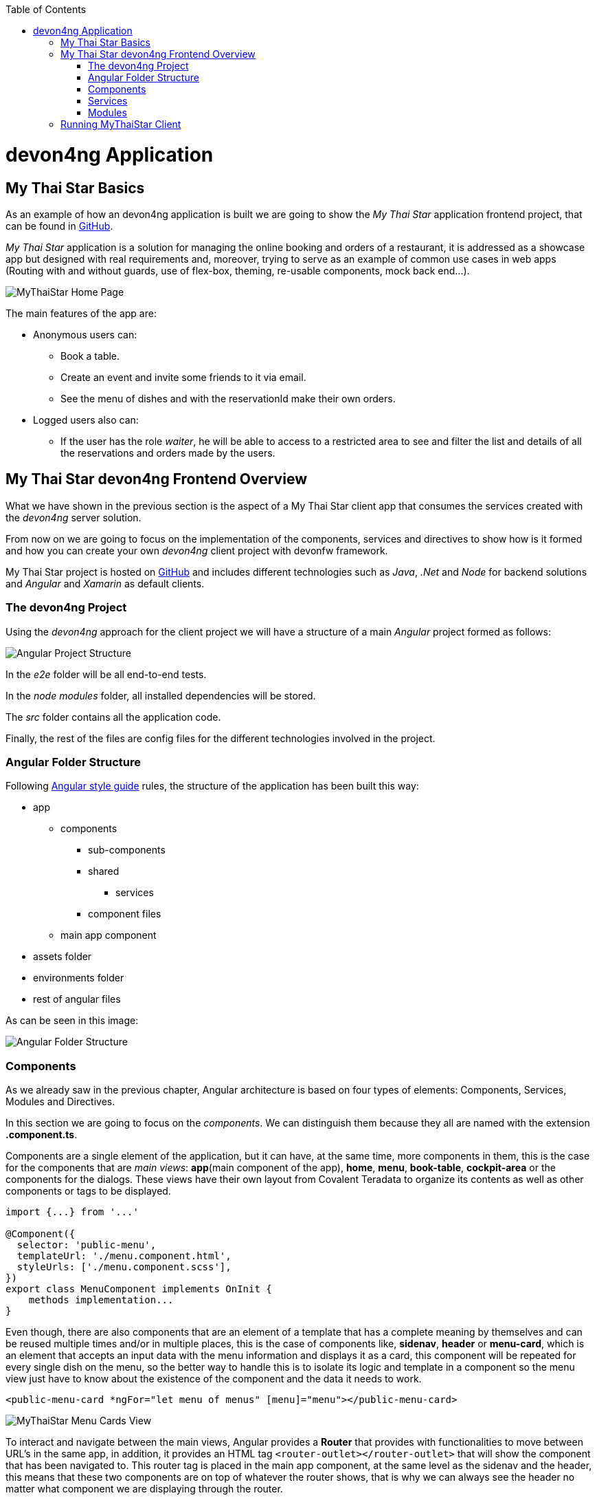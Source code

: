 :toc: macro
toc::[]
:idprefix:
:idseparator: -
ifdef::env-github[]
:tip-caption: :bulb:
:note-caption: :information_source:
:important-caption: :heavy_exclamation_mark:
:caution-caption: :fire:
:warning-caption: :warning:
endif::[]

= devon4ng Application

== My Thai Star Basics
As an example of how an devon4ng application is built we are going to show the _My Thai Star_ application frontend project, that can be found in https://github.com/devonfw/my-thai-star[GitHub].

_My Thai Star_ application is a solution for managing the online booking and orders of a restaurant, it is addressed as a showcase app but designed with real requirements and, moreover, trying to serve as an example of common use cases in web apps (Routing with and without guards, use of flex-box, theming, re-usable components, mock back end...).

image::images/devon4j/2.Example_app/mts.png[MyThaiStar Home Page]

The main features of the app are:

- Anonymous users can:
* Book a table.
* Create an event and invite some friends to it via email.
* See the menu of dishes and with the reservationId make their own orders.

- Logged users also can:
* If the user has the role _waiter_, he will be able to access to a restricted area to see and filter the list and details of all the reservations and orders made by the users.

== My Thai Star devon4ng Frontend Overview
What we have shown in the previous section is the aspect of a My Thai Star client app that consumes the services created with the _devon4ng_ server solution.

From now on we are going to focus on the implementation of the components, services and directives to show how is it formed and how you can create your own _devon4ng_ client project with devonfw framework.

My Thai Star project is hosted on https://github.com/devonfw/my-thai-star[GitHub] and includes different technologies such as _Java_, _.Net_ and _Node_ for backend solutions and _Angular_ and _Xamarin_ as default clients.

=== The devon4ng Project
Using the _devon4ng_ approach for the client project we will have a structure of a main _Angular_ project formed as follows:

image::images/devon4ng/2.Example_app/project_main_files.jpg[Angular Project Structure]

In the _e2e_ folder will be all end-to-end tests.

In the _node modules_ folder, all installed dependencies will be stored.

The _src_ folder contains all the application code.

Finally, the rest of the files are config files for the different technologies involved in the project.

=== Angular Folder Structure
Following https://angular.io/docs/ts/latest/guide/style-guide.html[Angular style guide] rules, the structure of the application has been built this way:

* app
** components
*** sub-components
*** shared
**** services
*** component files
** main app component
* assets folder
* environments folder
* rest of angular files

As can be seen in this image:

image::images/devon4ng/2.Example_app/app_structure.jpg[Angular Folder Structure]

=== Components
As we already saw in the previous chapter, Angular architecture is based on four types of elements: Components, Services, Modules and Directives.

In this section we are going to focus on the _components_. We can distinguish them because they all are named with the extension *.component.ts*.

Components are a single element of the application, but it can have, at the same time, more components in them, this is the case for the components that are _main views_: *app*(main component of the app), *home*, *menu*, *book-table*, *cockpit-area* or the components for the dialogs. These views have their own layout from Covalent Teradata to organize its contents as well as other components or tags to be displayed.

[source, typescript]
----
import {...} from '...'

@Component({
  selector: 'public-menu',
  templateUrl: './menu.component.html',
  styleUrls: ['./menu.component.scss'],
})
export class MenuComponent implements OnInit {
    methods implementation...
}
----

Even though, there are also components that are an element of a template that has a complete meaning by themselves and can be reused multiple times and/or in multiple places, this is the case of components like, *sidenav*, *header* or *menu-card*, which is an element that accepts an input data with the menu information and displays it as a card, this component will be repeated for every single dish on the menu, so the better way to handle this is to isolate its logic and template in a component so the menu view just have to know about the existence of the component and the data it needs to work.

[source, typescript]
----
<public-menu-card *ngFor="let menu of menus" [menu]="menu"></public-menu-card>
----

image::images/devon4ng/2.Example_app/menu_cards.jpg[MyThaiStar Menu Cards View]

To interact and navigate between the main views, Angular provides a *Router* that provides with functionalities to move between URL's in the same app, in addition, it provides an HTML tag `<router-outlet></router-outlet>` that will show the component that has been navigated to. This router tag is placed in the main app component, at the same level as the sidenav and the header, this means that these two components are on top of whatever the router shows, that is why we can always see the header no matter what component we are displaying through the router.

Also, Angular Material provides a _tab_ component, which can show content depending on which tab you clicked, but they are in the same component, an example of usage of this kind of components can be seen in the book-table view:

image::images/devon4ng/2.Example_app/book_table.jpg[MyThaiStar Book Table View]

This component view shows a card that can show an instant reservation or the creation of an event.

=== Services
Ideally, all the logic should be taken out of the component, and let there only the calls to the services and minimal script interaction. Services is where all the logic should be, including calling the server.

MyThaiStar components consume this services, as could be the price-calculator when a costumer makes an order:

image::images/devon4ng/2.Example_app/price_calculator.jpg[MyThaiStar Price Calculator]

There are two exceptional cases in MyThaiStar of services that serve with a different proposal than serve to a specific component: *Authentication and AuthGuard* and *HttpClient*.

To secure the access to waiter cockpit, which is a forbidden area to anyone who is not a waiter, MyThaiStar counts with a service of authentication and a Router Guard.

image::images/devon4ng/2.Example_app/authentication.jpg[MyThaiStar Authentication & Router Guard Service]

Guards are services that implements _CanActivate_ function which returns a Boolean indicating if the navigation is valid or forbidden. If is forbidden, the router stands still where it is, and if it is valid, it navigates correctly. The authentication service serves as a storage and a validator of certain data regarding username, role, permissions and JWT token.

HttpClient is an envelope of Http that implement the management of headers. The workflow is exact the same as the standard Http but as the project needed to incorporate a token to every call to a specific secured services, then, this token needed to be added and removed depending on call to the server, also, it has been extended to handle the error in case the token has expired or corrupted.

image::images/devon4ng/2.Example_app/authorization_header.jpg[MyThaiStar Security Token]

When all of this correctly setup, we can do a log-in to the waiter cockpit, and if entered the correct credentials, the logged state will set to true, the login to the server will be correct returning the token and the header with this token will be setted giving as a result the correct navigation to the waiter cockpit:

image::images/devon4ng/2.Example_app/waiter_cockpit.jpg[MyThaiStar Waiter Cockpit View]

=== Modules
Through modules you can encapsulate whole functionalities or part of the application. All Angular apps have, at least, one module: _app.module_. But Angular encourages the use of more modules to organize all the components and services. In MyThaiStar every component and service is inside a module, making the _app.module_ composed only by other smaller modules.

== Running MyThaiStar Client
To run MyThaiStar you will have to have installed globally https://nodejs.org/en/[Node] and https://github.com/angular/angular-cli[Angular CLI]. Once you have installed these dependencies, you can go to project folder and run `yarn install`, when finished, you are ready to run the client with: `ng serve`.

If everything goes well, the console output will be something like this:

image::images/devon4ng/2.Example_app/webpack.jpg[Webpack Console Output]

Now yo can go to your browser to: `localhost:4200` and there will be MyThaiStar client running.

Now we know what can be done with devon4ng, we are going to see step by step how to make from scratch your own app, explaining every process to create components, services, routing and each element of the application.

'''
*Next Chapter*: link:angular-components.asciidoc[Angular Components]